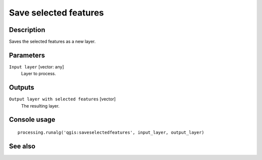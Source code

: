 Save selected features
======================

Description
-----------

Saves the selected features as a new layer.

Parameters
----------

``Input layer`` [vector: any]
  Layer to process.

Outputs
-------

``Output layer with selected features`` [vector]
  The resulting layer.

Console usage
-------------

::

  processing.runalg('qgis:saveselectedfeatures', input_layer, output_layer)

See also
--------


